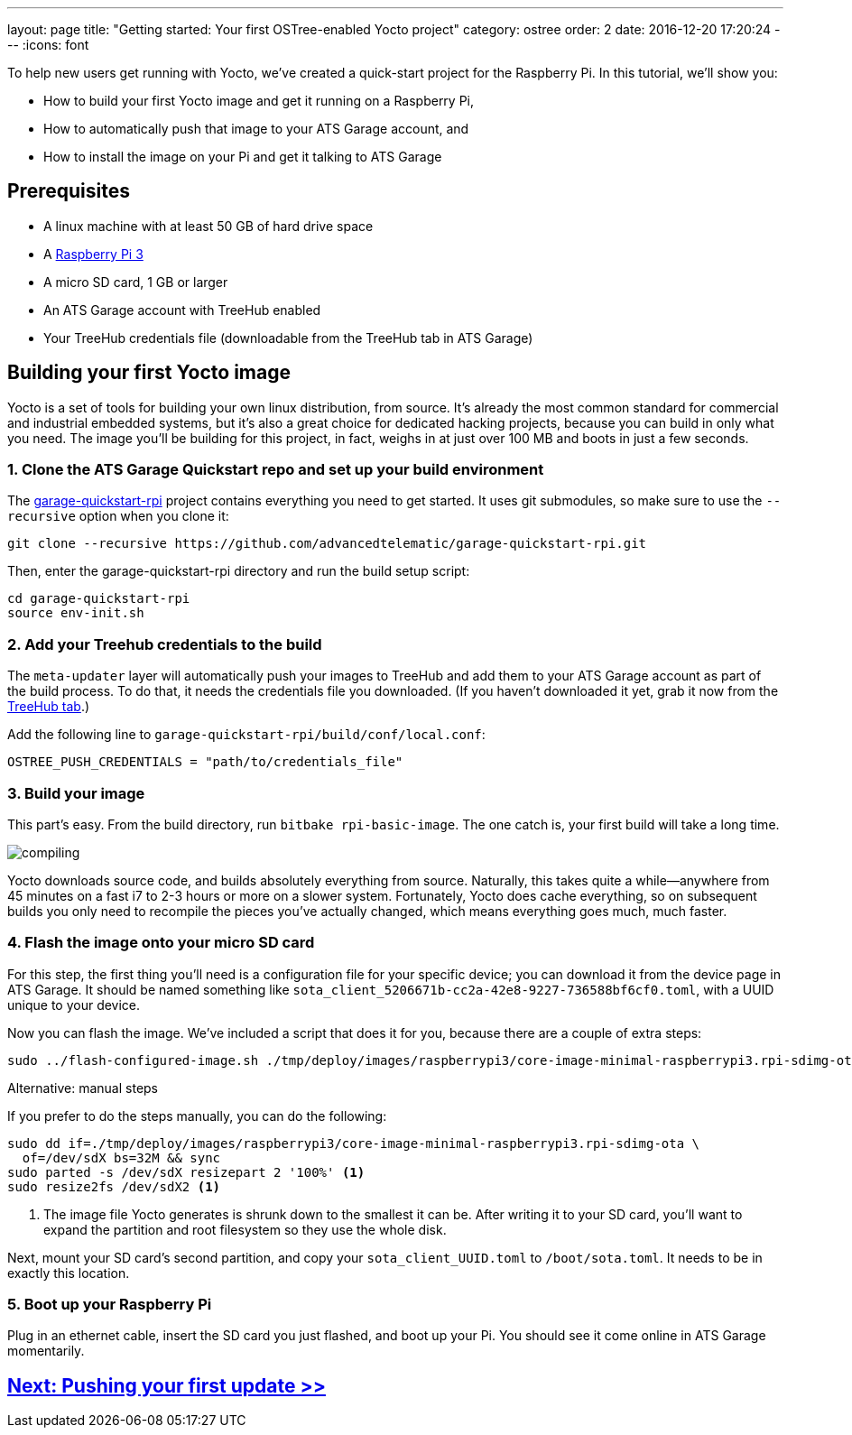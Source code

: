 ---
layout: page
title: "Getting started: Your first OSTree-enabled Yocto project"
category: ostree
order: 2
date: 2016-12-20 17:20:24
---
:icons: font

To help new users get running with Yocto, we've created a quick-start project for the Raspberry Pi. In this tutorial, we'll show you:

* How to build your first Yocto image and get it running on a Raspberry Pi,
* How to automatically push that image to your ATS Garage account, and
* How to install the image on your Pi and get it talking to ATS Garage

== Prerequisites

* A linux machine with at least 50 GB of hard drive space
* A link:https://www.raspberrypi.org/products/raspberry-pi-3-model-b/[Raspberry Pi 3]
* A micro SD card, 1 GB or larger
* An ATS Garage account with TreeHub enabled
* Your TreeHub credentials file (downloadable from the TreeHub tab in ATS Garage)

== Building your first Yocto image

Yocto is a set of tools for building your own linux distribution, from source. It's already the most common standard for commercial and industrial embedded systems, but it's also a great choice for dedicated hacking projects, because you can build in only what you need. The image you'll be building for this project, in fact, weighs in at just over 100 MB and boots in just a few seconds.

=== 1. Clone the ATS Garage Quickstart repo and set up your build environment

The link:https://github.com/advancedtelematic/garage-quickstart-rpi[garage-quickstart-rpi] project contains everything you need to get started. It uses git submodules, so make sure to use the `--recursive` option when you clone it:

----
git clone --recursive https://github.com/advancedtelematic/garage-quickstart-rpi.git
----

Then, enter the garage-quickstart-rpi directory and run the build setup script:

----
cd garage-quickstart-rpi
source env-init.sh
----

=== 2. Add your Treehub credentials to the build

The `meta-updater` layer will automatically push your images to TreeHub and add them to your ATS Garage account as part of the build process. To do that, it needs the credentials file you downloaded. (If you haven't downloaded it yet, grab it now from the link:https://app.atsgarage.com/#/treehub[TreeHub tab].)

Add the following line to `garage-quickstart-rpi/build/conf/local.conf`:

----
OSTREE_PUSH_CREDENTIALS = "path/to/credentials_file"
----

=== 3. Build your image

This part's easy. From the build directory, run `bitbake rpi-basic-image`. The one catch is, your first build will take a long time.

image::http://imgs.xkcd.com/comics/compiling.png[float="left",align="center"]

Yocto downloads source code, and builds absolutely everything from source. Naturally, this takes quite a while--anywhere from 45 minutes on a fast i7 to 2-3 hours or more on a slower system. Fortunately, Yocto does cache everything, so on subsequent builds you only need to recompile the pieces you've actually changed, which means everything goes much, much faster.

=== 4. Flash the image onto your micro SD card

For this step, the first thing you'll need is a configuration file for your specific device; you can download it from the device page in ATS Garage. It should be named something like `sota_client_5206671b-cc2a-42e8-9227-736588bf6cf0.toml`, with a UUID unique to your device.

Now you can flash the image. We've included a script that does it for you, because there are a couple of extra steps:

----
sudo ../flash-configured-image.sh ./tmp/deploy/images/raspberrypi3/core-image-minimal-raspberrypi3.rpi-sdimg-ota /path/to/your/sota.toml /dev/sdX
----

.Alternative: manual steps
****
If you prefer to do the steps manually, you can do the following:

----
sudo dd if=./tmp/deploy/images/raspberrypi3/core-image-minimal-raspberrypi3.rpi-sdimg-ota \
  of=/dev/sdX bs=32M && sync
sudo parted -s /dev/sdX resizepart 2 '100%' <1>
sudo resize2fs /dev/sdX2 <1>
----
<1> The image file Yocto generates is shrunk down to the smallest it can be. After writing it to your SD card, you'll want to expand the partition and root filesystem so they use the whole disk.

Next, mount your SD card's second partition, and copy your `sota_client_UUID.toml` to `/boot/sota.toml`. It needs to be in exactly this location.
****

=== 5. Boot up your Raspberry Pi

Plug in an ethernet cable, insert the SD card you just flashed, and boot up your Pi. You should see it come online in ATS Garage momentarily.

== link:/ostree/making-your-first-ostree-update.html[Next: Pushing your first update >>]

